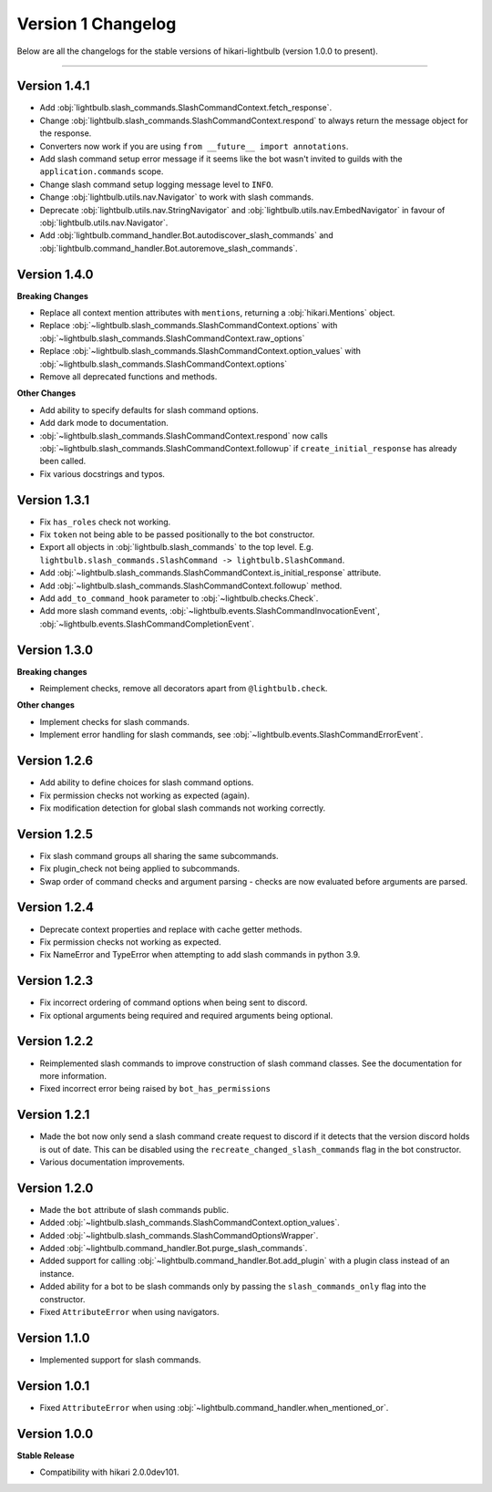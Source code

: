 ===================
Version 1 Changelog
===================

Below are all the changelogs for the stable versions of hikari-lightbulb (version 1.0.0 to present).

----

Version 1.4.1
=============

- Add :obj:`lightbulb.slash_commands.SlashCommandContext.fetch_response`.

- Change :obj:`lightbulb.slash_commands.SlashCommandContext.respond` to always return the message object for the response.

- Converters now work if you are using ``from __future__ import annotations``.

- Add slash command setup error message if it seems like the bot wasn't invited to guilds with the ``application.commands`` scope.

- Change slash command setup logging message level to ``INFO``.

- Change :obj:`lightbulb.utils.nav.Navigator` to work with slash commands.

- Deprecate :obj:`lightbulb.utils.nav.StringNavigator` and :obj:`lightbulb.utils.nav.EmbedNavigator` in favour of :obj:`lightbulb.utils.nav.Navigator`.

- Add :obj:`lightbulb.command_handler.Bot.autodiscover_slash_commands` and :obj:`lightbulb.command_handler.Bot.autoremove_slash_commands`.

Version 1.4.0
=============

**Breaking Changes**

- Replace all context mention attributes with ``mentions``, returning a :obj:`hikari.Mentions` object.

- Replace :obj:`~lightbulb.slash_commands.SlashCommandContext.options` with :obj:`~lightbulb.slash_commands.SlashCommandContext.raw_options`

- Replace :obj:`~lightbulb.slash_commands.SlashCommandContext.option_values` with :obj:`~lightbulb.slash_commands.SlashCommandContext.options`

- Remove all deprecated functions and methods.

**Other Changes**

- Add ability to specify defaults for slash command options.

- Add dark mode to documentation.

- :obj:`~lightbulb.slash_commands.SlashCommandContext.respond` now calls :obj:`~lightbulb.slash_commands.SlashCommandContext.followup` if ``create_initial_response`` has already been called.

- Fix various docstrings and typos.

Version 1.3.1
=============

- Fix ``has_roles`` check not working.

- Fix ``token`` not being able to be passed positionally to the bot constructor.

- Export all objects in :obj:`lightbulb.slash_commands` to the top level. E.g. ``lightbulb.slash_commands.SlashCommand -> lightbulb.SlashCommand``.

- Add :obj:`~lightbulb.slash_commands.SlashCommandContext.is_initial_response` attribute.

- Add :obj:`~lightbulb.slash_commands.SlashCommandContext.followup` method.

- Add ``add_to_command_hook`` parameter to :obj:`~lightbulb.checks.Check`.

- Add more slash command events, :obj:`~lightbulb.events.SlashCommandInvocationEvent`, :obj:`~lightbulb.events.SlashCommandCompletionEvent`.


Version 1.3.0
=============

**Breaking changes**

- Reimplement checks, remove all decorators apart from ``@lightbulb.check``.

**Other changes**

- Implement checks for slash commands.

- Implement error handling for slash commands, see :obj:`~lightbulb.events.SlashCommandErrorEvent`.

Version 1.2.6
=============

- Add ability to define choices for slash command options.

- Fix permission checks not working as expected (again).

- Fix modification detection for global slash commands not working correctly.

Version 1.2.5
=============

- Fix slash command groups all sharing the same subcommands.

- Fix plugin_check not being applied to subcommands.

- Swap order of command checks and argument parsing - checks are now evaluated before arguments are parsed.

Version 1.2.4
=============

- Deprecate context properties and replace with cache getter methods.

- Fix permission checks not working as expected.

- Fix NameError and TypeError when attempting to add slash commands in python 3.9.

Version 1.2.3
=============

- Fix incorrect ordering of command options when being sent to discord.

- Fix optional arguments being required and required arguments being optional.

Version 1.2.2
=============

- Reimplemented slash commands to improve construction of slash command classes. See the documentation for more information.

- Fixed incorrect error being raised by ``bot_has_permissions``

Version 1.2.1
=============

- Made the bot now only send a slash command create request to discord if it detects that the version discord holds is out of date. This can be disabled using the ``recreate_changed_slash_commands`` flag in the bot constructor.

- Various documentation improvements.

Version 1.2.0
=============

- Made the ``bot`` attribute of slash commands public.

- Added :obj:`~lightbulb.slash_commands.SlashCommandContext.option_values`.

- Added :obj:`~lightbulb.slash_commands.SlashCommandOptionsWrapper`.

- Added :obj:`~lightbulb.command_handler.Bot.purge_slash_commands`.

- Added support for calling :obj:`~lightbulb.command_handler.Bot.add_plugin` with a plugin class instead of an instance.

- Added ability for a bot to be slash commands only by passing the ``slash_commands_only`` flag into the constructor.

- Fixed ``AttributeError`` when using navigators.

Version 1.1.0
=============

- Implemented support for slash commands.


Version 1.0.1
=============

- Fixed ``AttributeError`` when using :obj:`~lightbulb.command_handler.when_mentioned_or`.

Version 1.0.0
=============

**Stable Release**

- Compatibility with hikari 2.0.0dev101.
